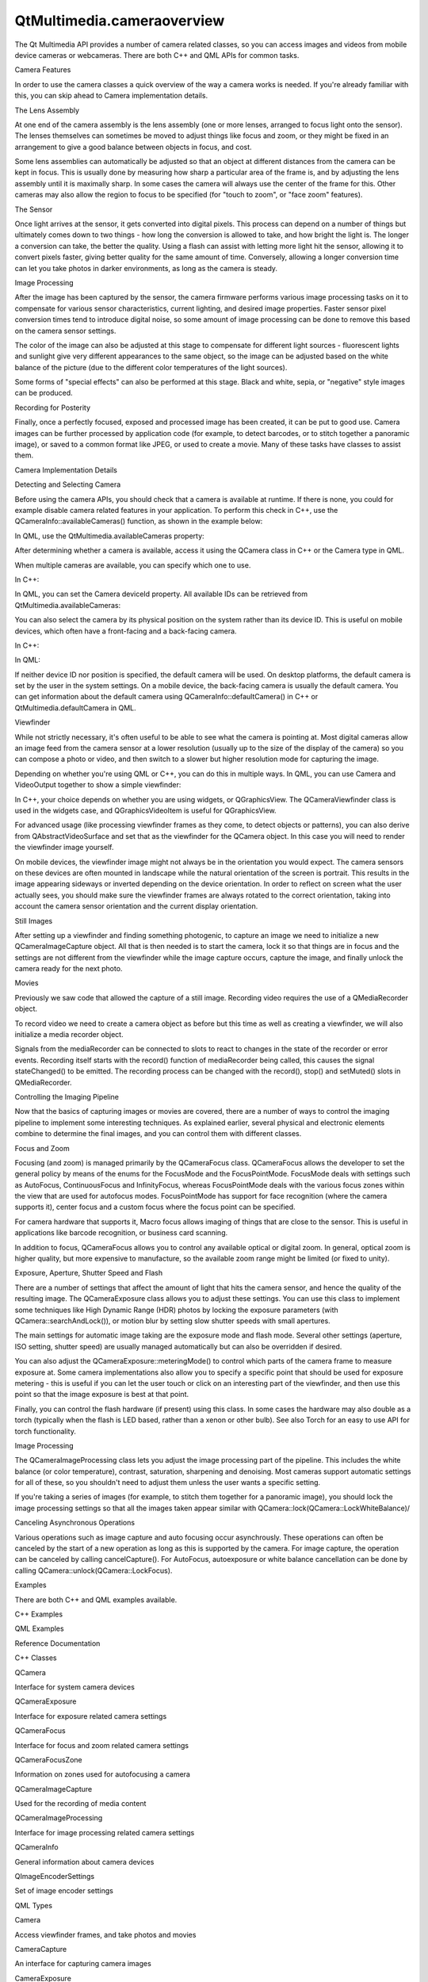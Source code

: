 QtMultimedia.cameraoverview
===========================

.. raw:: html

   <p>

The Qt Multimedia API provides a number of camera related classes, so
you can access images and videos from mobile device cameras or
webcameras. There are both C++ and QML APIs for common tasks.

.. raw:: html

   </p>

.. raw:: html

   <h2 id="camera-features">

Camera Features

.. raw:: html

   </h2>

.. raw:: html

   <p>

In order to use the camera classes a quick overview of the way a camera
works is needed. If you're already familiar with this, you can skip
ahead to Camera implementation details.

.. raw:: html

   </p>

.. raw:: html

   <h3>

The Lens Assembly

.. raw:: html

   </h3>

.. raw:: html

   <p>

At one end of the camera assembly is the lens assembly (one or more
lenses, arranged to focus light onto the sensor). The lenses themselves
can sometimes be moved to adjust things like focus and zoom, or they
might be fixed in an arrangement to give a good balance between objects
in focus, and cost.

.. raw:: html

   </p>

.. raw:: html

   <p>

Some lens assemblies can automatically be adjusted so that an object at
different distances from the camera can be kept in focus. This is
usually done by measuring how sharp a particular area of the frame is,
and by adjusting the lens assembly until it is maximally sharp. In some
cases the camera will always use the center of the frame for this. Other
cameras may also allow the region to focus to be specified (for "touch
to zoom", or "face zoom" features).

.. raw:: html

   </p>

.. raw:: html

   <h3>

The Sensor

.. raw:: html

   </h3>

.. raw:: html

   <p>

Once light arrives at the sensor, it gets converted into digital pixels.
This process can depend on a number of things but ultimately comes down
to two things - how long the conversion is allowed to take, and how
bright the light is. The longer a conversion can take, the better the
quality. Using a flash can assist with letting more light hit the
sensor, allowing it to convert pixels faster, giving better quality for
the same amount of time. Conversely, allowing a longer conversion time
can let you take photos in darker environments, as long as the camera is
steady.

.. raw:: html

   </p>

.. raw:: html

   <h3>

Image Processing

.. raw:: html

   </h3>

.. raw:: html

   <p>

After the image has been captured by the sensor, the camera firmware
performs various image processing tasks on it to compensate for various
sensor characteristics, current lighting, and desired image properties.
Faster sensor pixel conversion times tend to introduce digital noise, so
some amount of image processing can be done to remove this based on the
camera sensor settings.

.. raw:: html

   </p>

.. raw:: html

   <p>

The color of the image can also be adjusted at this stage to compensate
for different light sources - fluorescent lights and sunlight give very
different appearances to the same object, so the image can be adjusted
based on the white balance of the picture (due to the different color
temperatures of the light sources).

.. raw:: html

   </p>

.. raw:: html

   <p>

Some forms of "special effects" can also be performed at this stage.
Black and white, sepia, or "negative" style images can be produced.

.. raw:: html

   </p>

.. raw:: html

   <h3>

Recording for Posterity

.. raw:: html

   </h3>

.. raw:: html

   <p>

Finally, once a perfectly focused, exposed and processed image has been
created, it can be put to good use. Camera images can be further
processed by application code (for example, to detect barcodes, or to
stitch together a panoramic image), or saved to a common format like
JPEG, or used to create a movie. Many of these tasks have classes to
assist them.

.. raw:: html

   </p>

.. raw:: html

   <h2 id="camera-implementation-details">

Camera Implementation Details

.. raw:: html

   </h2>

.. raw:: html

   <h3>

Detecting and Selecting Camera

.. raw:: html

   </h3>

.. raw:: html

   <p>

Before using the camera APIs, you should check that a camera is
available at runtime. If there is none, you could for example disable
camera related features in your application. To perform this check in
C++, use the QCameraInfo::availableCameras() function, as shown in the
example below:

.. raw:: html

   </p>

.. raw:: html

   <pre class="cpp">bool checkCameraAvailability()
   {
   <span class="keyword">if</span> (<span class="type">QCameraInfo</span><span class="operator">::</span>availableCameras()<span class="operator">.</span>count() <span class="operator">&gt;</span> <span class="number">0</span>)
   <span class="keyword">return</span> <span class="keyword">true</span>;
   <span class="keyword">else</span>
   <span class="keyword">return</span> <span class="keyword">false</span>;
   }</pre>

.. raw:: html

   <p>

In QML, use the QtMultimedia.availableCameras property:

.. raw:: html

   </p>

.. raw:: html

   <pre class="qml">import QtQuick 2.0
   import QtMultimedia 5.4
   <span class="type">Item</span> {
   property <span class="type">bool</span> <span class="name">isCameraAvailable</span>: <span class="name">QtMultimedia</span>.<span class="name">availableCameras</span>.<span class="name">length</span> <span class="operator">&gt;</span> <span class="number">0</span>
   }</pre>

.. raw:: html

   <p>

After determining whether a camera is available, access it using the
QCamera class in C++ or the Camera type in QML.

.. raw:: html

   </p>

.. raw:: html

   <p>

When multiple cameras are available, you can specify which one to use.

.. raw:: html

   </p>

.. raw:: html

   <p>

In C++:

.. raw:: html

   </p>

.. raw:: html

   <pre class="cpp"><span class="type">QList</span><span class="operator">&lt;</span><span class="type">QCameraInfo</span><span class="operator">&gt;</span> cameras <span class="operator">=</span> <span class="type">QCameraInfo</span><span class="operator">::</span>availableCameras();
   foreach (<span class="keyword">const</span> <span class="type">QCameraInfo</span> <span class="operator">&amp;</span>cameraInfo<span class="operator">,</span> cameras) {
   <span class="keyword">if</span> (cameraInfo<span class="operator">.</span>deviceName() <span class="operator">=</span><span class="operator">=</span> <span class="string">&quot;mycamera&quot;</span>)
   camera <span class="operator">=</span> <span class="keyword">new</span> <span class="type">QCamera</span>(cameraInfo);
   }</pre>

.. raw:: html

   <p>

In QML, you can set the Camera deviceId property. All available IDs can
be retrieved from QtMultimedia.availableCameras:

.. raw:: html

   </p>

.. raw:: html

   <pre class="qml"><span class="type"><a href="QtMultimedia.Camera.md">Camera</a></span> {
   <span class="name">deviceId</span>: <span class="name">QtMultimedia</span>.<span class="name">availableCameras</span>[<span class="number">0</span>].<span class="name">deviceId</span>
   }</pre>

.. raw:: html

   <p>

You can also select the camera by its physical position on the system
rather than its device ID. This is useful on mobile devices, which often
have a front-facing and a back-facing camera.

.. raw:: html

   </p>

.. raw:: html

   <p>

In C++:

.. raw:: html

   </p>

.. raw:: html

   <pre class="cpp">camera <span class="operator">=</span> <span class="keyword">new</span> <span class="type">QCamera</span>(<span class="type">QCamera</span><span class="operator">::</span>FrontFace);</pre>

.. raw:: html

   <p>

In QML:

.. raw:: html

   </p>

.. raw:: html

   <pre class="qml"><span class="type"><a href="QtMultimedia.Camera.md">Camera</a></span> {
   <span class="name">position</span>: <span class="name">Camera</span>.<span class="name">FrontFace</span>
   }</pre>

.. raw:: html

   <p>

If neither device ID nor position is specified, the default camera will
be used. On desktop platforms, the default camera is set by the user in
the system settings. On a mobile device, the back-facing camera is
usually the default camera. You can get information about the default
camera using QCameraInfo::defaultCamera() in C++ or
QtMultimedia.defaultCamera in QML.

.. raw:: html

   </p>

.. raw:: html

   <h3>

Viewfinder

.. raw:: html

   </h3>

.. raw:: html

   <p>

While not strictly necessary, it's often useful to be able to see what
the camera is pointing at. Most digital cameras allow an image feed from
the camera sensor at a lower resolution (usually up to the size of the
display of the camera) so you can compose a photo or video, and then
switch to a slower but higher resolution mode for capturing the image.

.. raw:: html

   </p>

.. raw:: html

   <p>

Depending on whether you're using QML or C++, you can do this in
multiple ways. In QML, you can use Camera and VideoOutput together to
show a simple viewfinder:

.. raw:: html

   </p>

.. raw:: html

   <pre class="qml">import QtQuick 2.0
   import QtMultimedia 5.4
   <span class="type"><a href="QtMultimedia.VideoOutput.md">VideoOutput</a></span> {
   <span class="name">source</span>: <span class="name">camera</span>
   <span class="type"><a href="QtMultimedia.Camera.md">Camera</a></span> {
   <span class="name">id</span>: <span class="name">camera</span>
   <span class="comment">// You can adjust various settings in here</span>
   }
   }</pre>

.. raw:: html

   <p>

In C++, your choice depends on whether you are using widgets, or
QGraphicsView. The QCameraViewfinder class is used in the widgets case,
and QGraphicsVideoItem is useful for QGraphicsView.

.. raw:: html

   </p>

.. raw:: html

   <pre class="cpp">camera <span class="operator">=</span> <span class="keyword">new</span> <span class="type">QCamera</span>;
   viewfinder <span class="operator">=</span> <span class="keyword">new</span> <span class="type">QCameraViewfinder</span>;
   camera<span class="operator">-</span><span class="operator">&gt;</span>setViewfinder(viewfinder);
   viewfinder<span class="operator">-</span><span class="operator">&gt;</span>show();
   camera<span class="operator">-</span><span class="operator">&gt;</span>start(); <span class="comment">// to start the viewfinder</span></pre>

.. raw:: html

   <p>

For advanced usage (like processing viewfinder frames as they come, to
detect objects or patterns), you can also derive from
QAbstractVideoSurface and set that as the viewfinder for the QCamera
object. In this case you will need to render the viewfinder image
yourself.

.. raw:: html

   </p>

.. raw:: html

   <pre class="cpp">camera <span class="operator">=</span> <span class="keyword">new</span> <span class="type">QCamera</span>;
   mySurface <span class="operator">=</span> <span class="keyword">new</span> MyVideoSurface;
   camera<span class="operator">-</span><span class="operator">&gt;</span>setViewfinder(mySurface);
   camera<span class="operator">-</span><span class="operator">&gt;</span>start();
   <span class="comment">// MyVideoSurface::present(..) will be called with viewfinder frames</span></pre>

.. raw:: html

   <p>

On mobile devices, the viewfinder image might not always be in the
orientation you would expect. The camera sensors on these devices are
often mounted in landscape while the natural orientation of the screen
is portrait. This results in the image appearing sideways or inverted
depending on the device orientation. In order to reflect on screen what
the user actually sees, you should make sure the viewfinder frames are
always rotated to the correct orientation, taking into account the
camera sensor orientation and the current display orientation.

.. raw:: html

   </p>

.. raw:: html

   <pre class="cpp"><span class="comment">// Assuming a QImage has been created from the QVideoFrame that needs to be presented</span>
   <span class="type">QImage</span> videoFrame;
   <span class="type">QCameraInfo</span> cameraInfo(camera); <span class="comment">// needed to get the camera sensor position and orientation</span>
   <span class="comment">// Get the current display orientation</span>
   <span class="keyword">const</span> <span class="type">QScreen</span> <span class="operator">*</span>screen <span class="operator">=</span> <span class="type">QGuiApplication</span><span class="operator">::</span>primaryScreen();
   <span class="keyword">const</span> <span class="type">int</span> screenAngle <span class="operator">=</span> screen<span class="operator">-</span><span class="operator">&gt;</span>angleBetween(screen<span class="operator">-</span><span class="operator">&gt;</span>nativeOrientation()<span class="operator">,</span> screen<span class="operator">-</span><span class="operator">&gt;</span>orientation());
   <span class="type">int</span> rotation;
   <span class="keyword">if</span> (cameraInfo<span class="operator">.</span>position() <span class="operator">=</span><span class="operator">=</span> <span class="type">QCamera</span><span class="operator">::</span>BackFace) {
   rotation <span class="operator">=</span> (cameraInfo<span class="operator">.</span>orientation() <span class="operator">-</span> screenAngle) <span class="operator">%</span> <span class="number">360</span>;
   } <span class="keyword">else</span> {
   <span class="comment">// Front position, compensate the mirror</span>
   rotation <span class="operator">=</span> (<span class="number">360</span> <span class="operator">-</span> cameraInfo<span class="operator">.</span>orientation() <span class="operator">+</span> screenAngle) <span class="operator">%</span> <span class="number">360</span>;
   }
   <span class="comment">// Rotate the frame so it always shows in the correct orientation</span>
   videoFrame <span class="operator">=</span> videoFrame<span class="operator">.</span>transformed(<span class="type">QTransform</span>()<span class="operator">.</span>rotate(rotation));</pre>

.. raw:: html

   <h3>

Still Images

.. raw:: html

   </h3>

.. raw:: html

   <p>

After setting up a viewfinder and finding something photogenic, to
capture an image we need to initialize a new QCameraImageCapture object.
All that is then needed is to start the camera, lock it so that things
are in focus and the settings are not different from the viewfinder
while the image capture occurs, capture the image, and finally unlock
the camera ready for the next photo.

.. raw:: html

   </p>

.. raw:: html

   <pre class="cpp">imageCapture <span class="operator">=</span> <span class="keyword">new</span> <span class="type">QCameraImageCapture</span>(camera);
   camera<span class="operator">-</span><span class="operator">&gt;</span>setCaptureMode(<span class="type">QCamera</span><span class="operator">::</span>CaptureStillImage);
   camera<span class="operator">-</span><span class="operator">&gt;</span>start(); <span class="comment">// Viewfinder frames start flowing</span>
   <span class="comment">//on half pressed shutter button</span>
   camera<span class="operator">-</span><span class="operator">&gt;</span>searchAndLock();
   <span class="comment">//on shutter button pressed</span>
   imageCapture<span class="operator">-</span><span class="operator">&gt;</span>capture();
   <span class="comment">//on shutter button released</span>
   camera<span class="operator">-</span><span class="operator">&gt;</span>unlock();</pre>

.. raw:: html

   <h3>

Movies

.. raw:: html

   </h3>

.. raw:: html

   <p>

Previously we saw code that allowed the capture of a still image.
Recording video requires the use of a QMediaRecorder object.

.. raw:: html

   </p>

.. raw:: html

   <p>

To record video we need to create a camera object as before but this
time as well as creating a viewfinder, we will also initialize a media
recorder object.

.. raw:: html

   </p>

.. raw:: html

   <pre class="cpp">camera <span class="operator">=</span> <span class="keyword">new</span> <span class="type">QCamera</span>;
   recorder <span class="operator">=</span> <span class="keyword">new</span> <span class="type">QMediaRecorder</span>(camera);
   camera<span class="operator">-</span><span class="operator">&gt;</span>setCaptureMode(<span class="type">QCamera</span><span class="operator">::</span>CaptureVideo);
   camera<span class="operator">-</span><span class="operator">&gt;</span>start();
   <span class="comment">//on shutter button pressed</span>
   recorder<span class="operator">-</span><span class="operator">&gt;</span>record();
   <span class="comment">// sometime later, or on another press</span>
   recorder<span class="operator">-</span><span class="operator">&gt;</span>stop();</pre>

.. raw:: html

   <p>

Signals from the mediaRecorder can be connected to slots to react to
changes in the state of the recorder or error events. Recording itself
starts with the record() function of mediaRecorder being called, this
causes the signal stateChanged() to be emitted. The recording process
can be changed with the record(), stop() and setMuted() slots in
QMediaRecorder.

.. raw:: html

   </p>

.. raw:: html

   <h3>

Controlling the Imaging Pipeline

.. raw:: html

   </h3>

.. raw:: html

   <p>

Now that the basics of capturing images or movies are covered, there are
a number of ways to control the imaging pipeline to implement some
interesting techniques. As explained earlier, several physical and
electronic elements combine to determine the final images, and you can
control them with different classes.

.. raw:: html

   </p>

.. raw:: html

   <h4>

Focus and Zoom

.. raw:: html

   </h4>

.. raw:: html

   <p>

Focusing (and zoom) is managed primarily by the QCameraFocus class.
QCameraFocus allows the developer to set the general policy by means of
the enums for the FocusMode and the FocusPointMode. FocusMode deals with
settings such as AutoFocus, ContinuousFocus and InfinityFocus, whereas
FocusPointMode deals with the various focus zones within the view that
are used for autofocus modes. FocusPointMode has support for face
recognition (where the camera supports it), center focus and a custom
focus where the focus point can be specified.

.. raw:: html

   </p>

.. raw:: html

   <p>

For camera hardware that supports it, Macro focus allows imaging of
things that are close to the sensor. This is useful in applications like
barcode recognition, or business card scanning.

.. raw:: html

   </p>

.. raw:: html

   <p>

In addition to focus, QCameraFocus allows you to control any available
optical or digital zoom. In general, optical zoom is higher quality, but
more expensive to manufacture, so the available zoom range might be
limited (or fixed to unity).

.. raw:: html

   </p>

.. raw:: html

   <h4>

Exposure, Aperture, Shutter Speed and Flash

.. raw:: html

   </h4>

.. raw:: html

   <p>

There are a number of settings that affect the amount of light that hits
the camera sensor, and hence the quality of the resulting image. The
QCameraExposure class allows you to adjust these settings. You can use
this class to implement some techniques like High Dynamic Range (HDR)
photos by locking the exposure parameters (with
QCamera::searchAndLock()), or motion blur by setting slow shutter speeds
with small apertures.

.. raw:: html

   </p>

.. raw:: html

   <p>

The main settings for automatic image taking are the exposure mode and
flash mode. Several other settings (aperture, ISO setting, shutter
speed) are usually managed automatically but can also be overridden if
desired.

.. raw:: html

   </p>

.. raw:: html

   <p>

You can also adjust the QCameraExposure::meteringMode() to control which
parts of the camera frame to measure exposure at. Some camera
implementations also allow you to specify a specific point that should
be used for exposure metering - this is useful if you can let the user
touch or click on an interesting part of the viewfinder, and then use
this point so that the image exposure is best at that point.

.. raw:: html

   </p>

.. raw:: html

   <p>

Finally, you can control the flash hardware (if present) using this
class. In some cases the hardware may also double as a torch (typically
when the flash is LED based, rather than a xenon or other bulb). See
also Torch for an easy to use API for torch functionality.

.. raw:: html

   </p>

.. raw:: html

   <h4>

Image Processing

.. raw:: html

   </h4>

.. raw:: html

   <p>

The QCameraImageProcessing class lets you adjust the image processing
part of the pipeline. This includes the white balance (or color
temperature), contrast, saturation, sharpening and denoising. Most
cameras support automatic settings for all of these, so you shouldn't
need to adjust them unless the user wants a specific setting.

.. raw:: html

   </p>

.. raw:: html

   <p>

If you're taking a series of images (for example, to stitch them
together for a panoramic image), you should lock the image processing
settings so that all the images taken appear similar with
QCamera::lock(QCamera::LockWhiteBalance)/

.. raw:: html

   </p>

.. raw:: html

   <h4>

Canceling Asynchronous Operations

.. raw:: html

   </h4>

.. raw:: html

   <p>

Various operations such as image capture and auto focusing occur
asynchrously. These operations can often be canceled by the start of a
new operation as long as this is supported by the camera. For image
capture, the operation can be canceled by calling cancelCapture(). For
AutoFocus, autoexposure or white balance cancellation can be done by
calling QCamera::unlock(QCamera::LockFocus).

.. raw:: html

   </p>

.. raw:: html

   <h2 id="examples">

Examples

.. raw:: html

   </h2>

.. raw:: html

   <p>

There are both C++ and QML examples available.

.. raw:: html

   </p>

.. raw:: html

   <h3>

C++ Examples

.. raw:: html

   </h3>

.. raw:: html

   <h3>

QML Examples

.. raw:: html

   </h3>

.. raw:: html

   <h2 id="reference-documentation">

Reference Documentation

.. raw:: html

   </h2>

.. raw:: html

   <h3>

C++ Classes

.. raw:: html

   </h3>

.. raw:: html

   <table class="annotated">

.. raw:: html

   <tr class="odd topAlign">

.. raw:: html

   <td class="tblName">

.. raw:: html

   <p>

QCamera

.. raw:: html

   </p>

.. raw:: html

   </td>

.. raw:: html

   <td class="tblDescr">

.. raw:: html

   <p>

Interface for system camera devices

.. raw:: html

   </p>

.. raw:: html

   </td>

.. raw:: html

   </tr>

.. raw:: html

   <tr class="even topAlign">

.. raw:: html

   <td class="tblName">

.. raw:: html

   <p>

QCameraExposure

.. raw:: html

   </p>

.. raw:: html

   </td>

.. raw:: html

   <td class="tblDescr">

.. raw:: html

   <p>

Interface for exposure related camera settings

.. raw:: html

   </p>

.. raw:: html

   </td>

.. raw:: html

   </tr>

.. raw:: html

   <tr class="odd topAlign">

.. raw:: html

   <td class="tblName">

.. raw:: html

   <p>

QCameraFocus

.. raw:: html

   </p>

.. raw:: html

   </td>

.. raw:: html

   <td class="tblDescr">

.. raw:: html

   <p>

Interface for focus and zoom related camera settings

.. raw:: html

   </p>

.. raw:: html

   </td>

.. raw:: html

   </tr>

.. raw:: html

   <tr class="even topAlign">

.. raw:: html

   <td class="tblName">

.. raw:: html

   <p>

QCameraFocusZone

.. raw:: html

   </p>

.. raw:: html

   </td>

.. raw:: html

   <td class="tblDescr">

.. raw:: html

   <p>

Information on zones used for autofocusing a camera

.. raw:: html

   </p>

.. raw:: html

   </td>

.. raw:: html

   </tr>

.. raw:: html

   <tr class="odd topAlign">

.. raw:: html

   <td class="tblName">

.. raw:: html

   <p>

QCameraImageCapture

.. raw:: html

   </p>

.. raw:: html

   </td>

.. raw:: html

   <td class="tblDescr">

.. raw:: html

   <p>

Used for the recording of media content

.. raw:: html

   </p>

.. raw:: html

   </td>

.. raw:: html

   </tr>

.. raw:: html

   <tr class="even topAlign">

.. raw:: html

   <td class="tblName">

.. raw:: html

   <p>

QCameraImageProcessing

.. raw:: html

   </p>

.. raw:: html

   </td>

.. raw:: html

   <td class="tblDescr">

.. raw:: html

   <p>

Interface for image processing related camera settings

.. raw:: html

   </p>

.. raw:: html

   </td>

.. raw:: html

   </tr>

.. raw:: html

   <tr class="odd topAlign">

.. raw:: html

   <td class="tblName">

.. raw:: html

   <p>

QCameraInfo

.. raw:: html

   </p>

.. raw:: html

   </td>

.. raw:: html

   <td class="tblDescr">

.. raw:: html

   <p>

General information about camera devices

.. raw:: html

   </p>

.. raw:: html

   </td>

.. raw:: html

   </tr>

.. raw:: html

   <tr class="even topAlign">

.. raw:: html

   <td class="tblName">

.. raw:: html

   <p>

QImageEncoderSettings

.. raw:: html

   </p>

.. raw:: html

   </td>

.. raw:: html

   <td class="tblDescr">

.. raw:: html

   <p>

Set of image encoder settings

.. raw:: html

   </p>

.. raw:: html

   </td>

.. raw:: html

   </tr>

.. raw:: html

   </table>

.. raw:: html

   <h3>

QML Types

.. raw:: html

   </h3>

.. raw:: html

   <table class="annotated">

.. raw:: html

   <tr class="odd topAlign">

.. raw:: html

   <td class="tblName">

.. raw:: html

   <p>

Camera

.. raw:: html

   </p>

.. raw:: html

   </td>

.. raw:: html

   <td class="tblDescr">

.. raw:: html

   <p>

Access viewfinder frames, and take photos and movies

.. raw:: html

   </p>

.. raw:: html

   </td>

.. raw:: html

   </tr>

.. raw:: html

   <tr class="even topAlign">

.. raw:: html

   <td class="tblName">

.. raw:: html

   <p>

CameraCapture

.. raw:: html

   </p>

.. raw:: html

   </td>

.. raw:: html

   <td class="tblDescr">

.. raw:: html

   <p>

An interface for capturing camera images

.. raw:: html

   </p>

.. raw:: html

   </td>

.. raw:: html

   </tr>

.. raw:: html

   <tr class="odd topAlign">

.. raw:: html

   <td class="tblName">

.. raw:: html

   <p>

CameraExposure

.. raw:: html

   </p>

.. raw:: html

   </td>

.. raw:: html

   <td class="tblDescr">

.. raw:: html

   <p>

An interface for exposure related camera settings

.. raw:: html

   </p>

.. raw:: html

   </td>

.. raw:: html

   </tr>

.. raw:: html

   <tr class="even topAlign">

.. raw:: html

   <td class="tblName">

.. raw:: html

   <p>

CameraFlash

.. raw:: html

   </p>

.. raw:: html

   </td>

.. raw:: html

   <td class="tblDescr">

.. raw:: html

   <p>

An interface for flash related camera settings

.. raw:: html

   </p>

.. raw:: html

   </td>

.. raw:: html

   </tr>

.. raw:: html

   <tr class="odd topAlign">

.. raw:: html

   <td class="tblName">

.. raw:: html

   <p>

CameraFocus

.. raw:: html

   </p>

.. raw:: html

   </td>

.. raw:: html

   <td class="tblDescr">

.. raw:: html

   <p>

An interface for focus related camera settings

.. raw:: html

   </p>

.. raw:: html

   </td>

.. raw:: html

   </tr>

.. raw:: html

   <tr class="even topAlign">

.. raw:: html

   <td class="tblName">

.. raw:: html

   <p>

CameraImageProcessing

.. raw:: html

   </p>

.. raw:: html

   </td>

.. raw:: html

   <td class="tblDescr">

.. raw:: html

   <p>

An interface for camera capture related settings

.. raw:: html

   </p>

.. raw:: html

   </td>

.. raw:: html

   </tr>

.. raw:: html

   <tr class="odd topAlign">

.. raw:: html

   <td class="tblName">

.. raw:: html

   <p>

CameraRecorder

.. raw:: html

   </p>

.. raw:: html

   </td>

.. raw:: html

   <td class="tblDescr">

.. raw:: html

   <p>

Controls video recording with the Camera

.. raw:: html

   </p>

.. raw:: html

   </td>

.. raw:: html

   </tr>

.. raw:: html

   </table>

.. raw:: html

   <!-- @@@cameraoverview.html -->

